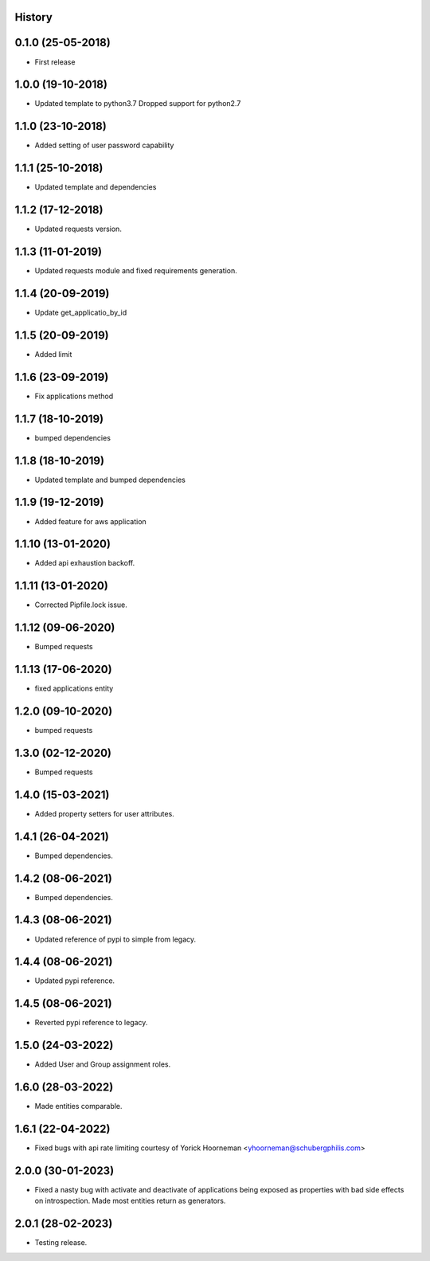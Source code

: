 .. :changelog:

History
-------

0.1.0 (25-05-2018)
------------------

* First release


1.0.0 (19-10-2018)
------------------

* Updated template to python3.7 Dropped support for python2.7


1.1.0 (23-10-2018)
------------------

* Added setting of user password capability


1.1.1 (25-10-2018)
------------------

* Updated template and dependencies


1.1.2 (17-12-2018)
------------------

* Updated requests version.


1.1.3 (11-01-2019)
------------------

* Updated requests module and fixed requirements generation.


1.1.4 (20-09-2019)
------------------

* Update get_applicatio_by_id


1.1.5 (20-09-2019)
------------------

* Added limit


1.1.6 (23-09-2019)
------------------

* Fix applications method


1.1.7 (18-10-2019)
------------------

* bumped dependencies


1.1.8 (18-10-2019)
------------------

* Updated template and bumped dependencies


1.1.9 (19-12-2019)
------------------

* Added feature for aws application


1.1.10 (13-01-2020)
-------------------

* Added api exhaustion backoff.


1.1.11 (13-01-2020)
-------------------

* Corrected Pipfile.lock issue.


1.1.12 (09-06-2020)
-------------------

* Bumped requests


1.1.13 (17-06-2020)
-------------------

* fixed applications entity


1.2.0 (09-10-2020)
------------------

* bumped requests


1.3.0 (02-12-2020)
------------------

* Bumped requests


1.4.0 (15-03-2021)
------------------

* Added property setters for user attributes.


1.4.1 (26-04-2021)
------------------

* Bumped dependencies.


1.4.2 (08-06-2021)
------------------

* Bumped dependencies.


1.4.3 (08-06-2021)
------------------

* Updated reference of pypi to simple from legacy.


1.4.4 (08-06-2021)
------------------

* Updated pypi reference.


1.4.5 (08-06-2021)
------------------

* Reverted pypi reference to legacy.


1.5.0 (24-03-2022)
------------------

* Added User and Group assignment roles.


1.6.0 (28-03-2022)
------------------

* Made entities comparable.


1.6.1 (22-04-2022)
------------------

* Fixed bugs with api rate limiting courtesy of Yorick Hoorneman <yhoorneman@schubergphilis.com>


2.0.0 (30-01-2023)
------------------

* Fixed a nasty bug with activate and deactivate of applications being exposed as properties with bad side effects on introspection. Made most entities return as generators.


2.0.1 (28-02-2023)
------------------

* Testing release.
